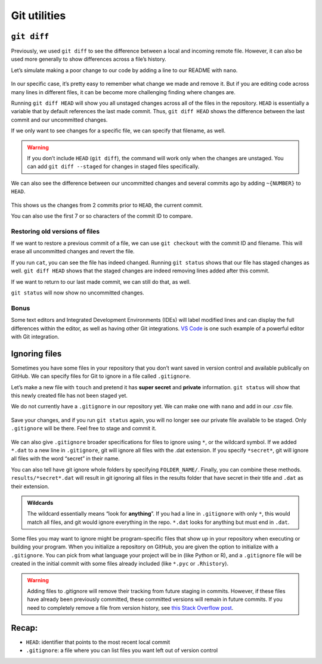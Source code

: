 Git utilities
=============

``git diff``
------------

Previously, we used ``git diff`` to see the difference between a local
and incoming remote file. However, it can also be used more generally to
show differences across a file’s history.

Let’s simulate making a poor change to our code by adding a line to our
README with ``nano``.

.. tab:: Bash

   .. code:: bash

      $ nano README.md

.. figure:: /_static/images/git/git-utilities/bad_change.png
   :alt: git log

In our specific case, it’s pretty easy to remember what change we made
and remove it. But if you are editing code across many lines in
different files, it can be become more challenging finding where changes
are.

Running ``git diff HEAD`` will show you all unstaged changes across all
of the files in the repository. ``HEAD`` is essentially a variable that
by default references the last made commit. Thus, ``git diff HEAD``
shows the difference between the last commit and our uncommitted
changes.

If we only want to see changes for a specific file, we can specify that
filename, as well.

.. tab:: Bash

   .. code:: bash

      $ git diff HEAD README.md

.. figure:: /_static/images/git/git-utilities/git_diff_bad.png
   :alt: git diff bad

.. warning:: 
   If you don’t include ``HEAD`` (``git diff``), the command will
   work only when the changes are unstaged. You can add
   ``git diff --staged`` for changes in staged files specifically.

We can also see the difference between our uncommitted changes and
several commits ago by adding ``~{NUMBER}`` to ``HEAD``.

.. tab:: Bash

   .. code:: bash

      $ git diff HEAD~2 README.md

.. figure:: /_static/images/git/git-utilities/git_head_2.png
   :alt: git head 2

This shows us the changes from 2 commits prior to ``HEAD``, the current
commit.

You can also use the first 7 or so characters of the commit ID to
compare.

.. tab:: Bash

   .. code:: bash

      $ git diff 36237fea README.md

Restoring old versions of files
~~~~~~~~~~~~~~~~~~~~~~~~~~~~~~~

If we want to restore a previous commit of a file, we can use
``git checkout`` with the commit ID and filename. This will erase all
uncommitted changes and revert the file.

.. tab:: Bash

   .. code:: bash

      $ git checkout 36237fea README.md

If you run ``cat``, you can see the file has indeed changed. Running
``git status`` shows that our file has staged changes as well.
``git diff HEAD`` shows that the staged changes are indeed removing
lines added after this commit.

If we want to return to our last made commit, we can still do that, as
well.

.. tab:: Bash

   .. code:: bash

      $ git checkout HEAD README.md

``git status`` will now show no uncommitted changes.

Bonus
~~~~~

Some text editors and Integrated Development Environments (IDEs) will
label modified lines and can display the full differences within the
editor, as well as having other Git integrations. `VS
Code <https://code.visualstudio.com/>`__ is one such example of a
powerful editor with Git integration.

Ignoring files
--------------

Sometimes you have some files in your repository that you don’t want
saved in version control and available publically on GitHub. We can
specify files for Git to ignore in a file called ``.gitignore``.

Let’s make a new file with ``touch`` and pretend it has **super secret**
and **private** information. ``git status`` will show that this newly
created file has not been staged yet.

.. tab:: Bash

   .. code:: bash

      $ touch super_secret_private.csv

We do not currently have a ``.gitignore`` in our repository yet. We can
make one with ``nano`` and add in our .csv file.

.. tab:: Bash

   .. code:: bash

      $ nano .gitignore

.. figure:: /_static/images/git/git-utilities/git_ignore1.png
   :alt: git ignore 1

Save your changes, and if you run ``git status`` again, you will no
longer see our private file available to be staged. Only ``.gitignore``
will be there. Feel free to stage and commit it.

.. figure:: /_static/images/git/git-utilities/git_ignore_status.png
   :alt: git ignore status

We can also give ``.gitignore`` broader specifications for files to
ignore using ``*``, or the wildcard symbol. If we added ``*.dat`` to a
new line in ``.gitignore``, git will ignore all files with the .dat
extension. If you specify ``*secret*``, git will ignore all files with
the word “secret” in their name. 

You can also tell have git ignore whole folders by specifying ``FOLDER_NAME/``. 
Finally, you can combine these methods. ``results/*secret*.dat`` will result 
in git ignoring all files in the results folder that have secret in their title 
and ``.dat`` as their extension.

.. figure:: /_static/images/git/git-utilities/git_ignore2.png
   :alt: git ignore 2

.. admonition:: Wildcards
   
   The wildcard essentially means “look for **anything**”. If you
   had a line in ``.gitignore`` with only ``*``, this would match all
   files, and git would ignore everything in the repo. ``*.dat`` looks for
   anything but must end in ``.dat``.

Some files you may want to ignore might be program-specific files that
show up in your repository when executing or building your program. When
you initialize a repository on GitHub, you are given the option to
initialize with a ``.gitignore``. You can pick from what language your
project will be in (like Python or R), and a ``.gitignore`` file will be
created in the initial commit with some files already included (like
``*.pyc`` or ``.Rhistory``).

.. warning:: 
   
   Adding files to .gitignore will remove their tracking from future
   staging in commits. However, if these files have already been previously
   committed, these committed versions will remain in future commits. If
   you need to completely remove a file from version history, see `this
   Stack Overflow post <https://stackoverflow.com/a/64563565>`__.

Recap:
------

-  ``HEAD``: identifier that points to the most recent local commit
-  ``.gitignore``: a file where you can list files you want left out of
   version control

